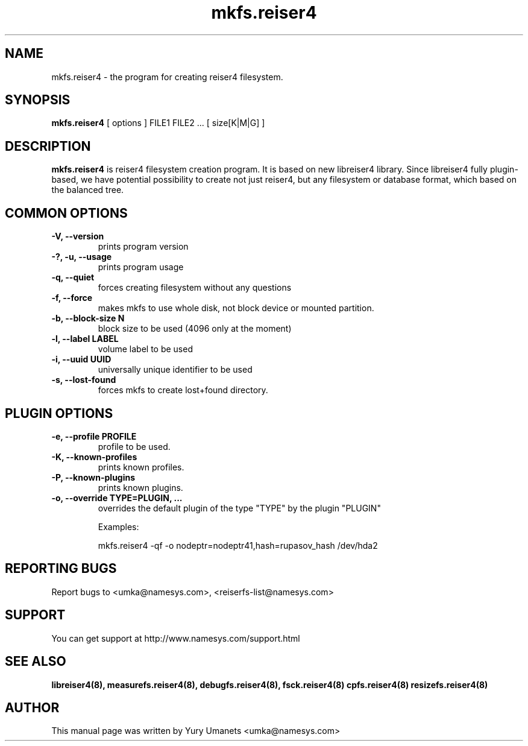 .\"						Hey, EMACS: -*- nroff -*-
.\" First parameter, NAME, should be all caps
.\" Second parameter, SECTION, should be 1-8, maybe w/ subsection
.\" other parameters are allowed: see man(7), man(1)
.TH mkfs.reiser4 8 "02 Oct, 2002" reiser4progs "reiser4progs manual"
.\" Please adjust this date whenever revising the manpage.
.\"
.\" Some roff macros, for reference:
.\" .nh        disable hyphenation
.\" .hy        enable hyphenation
.\" .ad l      left justify
.\" .ad b      justify to both left and right margins
.\" .nf        disable filling
.\" .fi        enable filling
.\" .br        insert line break
.\" .sp <n>    insert n+1 empty lines
.\" for manpage-specific macros, see man(7)
.SH NAME
mkfs.reiser4 \- the program for creating reiser4 filesystem.
.SH SYNOPSIS
.B mkfs.reiser4
[ options ] FILE1 FILE2 ... [ size[K|M|G] ]
.SH DESCRIPTION
.B mkfs.reiser4
is reiser4 filesystem creation program. It is based on new libreiser4 library. Since libreiser4 fully plugin-based, we have potential possibility to create not just reiser4, but any filesystem or database format, which based on the balanced tree.
.SH COMMON OPTIONS
.TP
.B -V, --version
prints program version
.TP
.B -?, -u, --usage
prints program usage
.TP
.B -q, --quiet
forces creating filesystem without any questions
.TP
.B -f, --force
makes mkfs to use whole disk, not block device or mounted partition.
.TP
.B -b, --block-size N
block size to be used (4096 only at the moment)
.TP
.B -l, --label LABEL
volume label to be used
.TP
.B -i, --uuid UUID
universally unique identifier to be used
.TP
.B -s, --lost-found
forces mkfs to create lost+found directory.
.SH PLUGIN OPTIONS
.TP
.B -e, --profile PROFILE
profile to be used.
.TP
.B -K, --known-profiles
prints known profiles.
.TP
.B -P, --known-plugins
prints known plugins.
.TP
.B -o, --override TYPE=PLUGIN, ...
overrides the default plugin of the type "TYPE" by the plugin "PLUGIN"
.sp 1
Examples:
.sp 1
mkfs.reiser4 -qf -o nodeptr=nodeptr41,hash=rupasov_hash /dev/hda2
.RS
.SH REPORTING BUGS
Report bugs to <umka@namesys.com>, <reiserfs-list@namesys.com>
.SH SUPPORT
You can get support at http://www.namesys.com/support.html
.SH SEE ALSO
.BR libreiser4(8),
.BR measurefs.reiser4(8),
.BR debugfs.reiser4(8),
.BR fsck.reiser4(8)
.BR cpfs.reiser4(8)
.BR resizefs.reiser4(8)
.SH AUTHOR
This manual page was written by Yury Umanets <umka@namesys.com>

